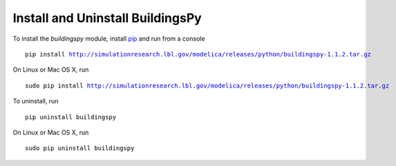 Install and Uninstall BuildingsPy
=================================

To install the *buildingspy* module, install 
`pip <http://www.pip-installer.org>`_ and run from a console

.. parsed-literal::

   pip install http://simulationresearch.lbl.gov/modelica/releases/python/buildingspy-1.1.2.tar.gz

On Linux or Mac OS X, run 

.. parsed-literal::

   sudo pip install http://simulationresearch.lbl.gov/modelica/releases/python/buildingspy-1.1.2.tar.gz

To uninstall, run

.. parsed-literal::

   pip uninstall buildingspy

On Linux or Mac OS X, run

.. parsed-literal::

   sudo pip uninstall buildingspy




